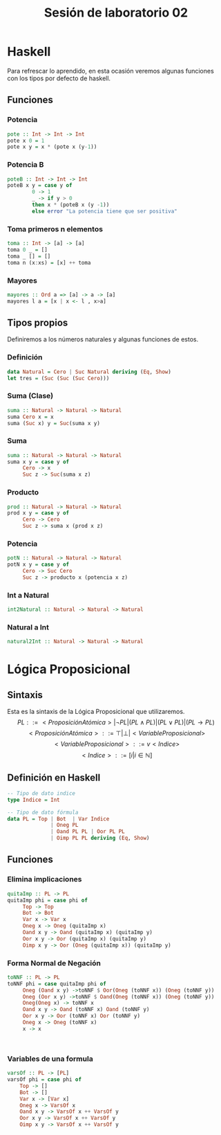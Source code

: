 #+LATEX_CLASS: article
#+LANGUAGE: es
#+LATEX_HEADER: \usepackage[AUTO]{babel}
#+LATEX_HEADER: \usepackage{fancyvrb}
#+TITLE: Sesión de laboratorio 02
* Haskell
Para refrescar lo aprendido, en esta ocasión veremos algunas funciones con los
tipos por defecto de haskell.
** Funciones
*** Potencia
#+begin_src haskell
pote :: Int -> Int -> Int
pote x 0 = 1
pote x y = x * (pote x (y-1))
#+end_src
*** Potencia B
#+begin_src haskell
poteB :: Int -> Int -> Int
poteB x y = case y of 
        0 -> 1
        _ -> if y > 0 
        then x * (poteB x (y -1))
        else error "La potencia tiene que ser positiva"
#+end_src
*** Toma primeros n elementos
#+begin_src haskell
toma :: Int -> [a] -> [a]
toma 0 _ = []
toma _ [] = []
toma n (x:xs) = [x] ++ toma  
#+end_src
*** Mayores
#+begin_src haskell
mayores :: Ord a => [a] -> a -> [a]
mayores l a = [x | x <- l , x>a]
#+end_src

** Tipos propios
Definiremos a los números naturales y algunas funciones de estos.
*** Definición
#+begin_src haskell
data Natural = Cero | Suc Natural deriving (Eq, Show)
let tres = (Suc (Suc (Suc Cero)))
#+end_src
*** Suma (Clase)
#+begin_src haskell 
suma :: Natural -> Natural -> Natural
suma Cero x = x
suma (Suc x) y = Suc(suma x y)
#+end_src
*** Suma
#+begin_src haskell 
suma :: Natural -> Natural -> Natural
suma x y = case y of
     Cero -> x
     Suc z -> Suc(suma x z)
#+end_src
*** Producto
#+begin_src haskell 
prod :: Natural -> Natural -> Natural
prod x y = case y of 
     Cero -> Cero
     Suc z -> suma x (prod x z)
     
#+end_src
*** Potencia
#+begin_src haskell 
potN :: Natural -> Natural -> Natural
potN x y = case y of
     Cero -> Suc Cero
     Suc z -> producto x (potencia x z) 
#+end_src
*** Int a Natural
#+begin_src haskell 
int2Natural :: Natural -> Natural -> Natural
#+end_src
*** Natural a Int
#+begin_src haskell 
natural2Int :: Natural -> Natural -> Natural
#+end_src
* Lógica Proposicional
** Sintaxis
Esta es la sintaxis de la Lógica Proposicional que utilizaremos. 
\[PL ::= <ProposiciónAtómica> | \neg PL | (PL \land PL) | (PL \lor PL) | (PL \to PL) \]
\[<ProposiciónAtómica> ::= \top | \bot | <VariableProposicional>\]
\[<VariableProposicional> ::= v<Indice>\]
\[ <Indice> ::= [i | i \in \mathbb{N}]\]

** Definición en Haskell
#+begin_src haskell
-- Tipo de dato indice
type Indice = Int

-- Tipo de dato fórmula
data PL = Top | Bot  | Var Indice
              | Oneg PL 
              | Oand PL PL | Oor PL PL 
              | Oimp PL PL deriving (Eq, Show)
#+end_src

** Funciones
*** Elimina implicaciones
#+begin_src haskell
quitaImp :: PL -> PL
quitaImp phi = case phi of
     Top -> Top
     Bot -> Bot
     Var x -> Var x
     Oneg x -> Oneg (quitaImp x)
     Oand x y -> Oand (quitaImp x) (quitaImp y)
     Oor x y -> Oor (quitaImp x) (quitaImp y)
     Oimp x y -> Oor (Oneg (quitaImp x)) (quitaImp y)
#+end_src
*** Forma Normal de Negación
#+begin_src haskell
toNNF :: PL -> PL
toNNF phi = case quitaImp phi of
     Oneg (Oand x y) ->toNNF $ Oor(Oneg (toNNF x)) (Oneg (toNNF y))
     Oneg (Oor x y) ->toNNF $ Oand(Oneg (toNNF x)) (Oneg (toNNF y))
     Oneg(Oneg x) -> toNNF x
     Oand x y -> Oand (toNNF x) Oand (toNNF y)
     Oor x y -> Oor (toNNF x) Oor (toNNF y)
     Oneg x -> Oneg (toNNF x)
     x -> x

     

#+end_src 
*** Variables de una formula
#+begin_src haskell 
varsOf :: PL -> [PL]
varsOf phi = case phi of
    Top -> []
    Bot -> []
    Var x -> [Var x]
    Oneg x -> VarsOf x
    Oand x y -> VarsOf x ++ VarsOf y
    Oor x y -> VarsOf x ++ VarsOf y
    Oimp x y -> VarsOf x ++ VarsOf y
#+end_src
